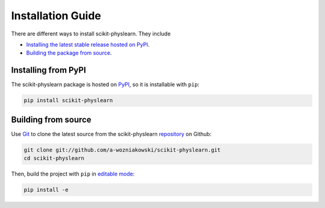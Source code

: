 ==================
Installation Guide
==================

There are different ways to install scikit-physlearn. They include

- `Installing the latest stable release hosted on PyPI <#Installing-from-PyPI>`_.

- `Building the package from source <#Building-from-source>`_.


Installing from PyPI
====================

The scikit-physlearn package is hosted on `PyPI <https://pypi.org/project/scikit-physlearn/>`_,
so it is installable with ``pip``:

.. code-block:: bash

    pip install scikit-physlearn


Building from source
====================

Use `Git <https://git-scm.com/>`_ to clone the latest source from the scikit-physlearn
`repository <https://github.com/a-wozniakowski/scikit-physlearn>`_ on Github:

.. code-block:: bash

    git clone git://github.com/a-wozniakowski/scikit-physlearn.git
    cd scikit-physlearn

Then, build the project with ``pip`` in
`editable mode <https://pip.pypa.io/en/stable/reference/pip_install/#editable-installs>`_:
    
.. code-block:: bash

    pip install -e
